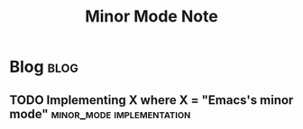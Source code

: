 #+title: Minor Mode Note
#+hugo_base_dir: /home/awannaphasch2016/org/projects/sideprojects/website/my-website/hugo/quickstart
#+filetags: emacs minor_mode

* Blog :blog:
** TODO Implementing X where X = "Emacs's minor mode" :minor_mode:implementation:
:PROPERTIES:
:ID:       18f059ea-aa52-4f72-81d4-0778fd3b1136
:END:
